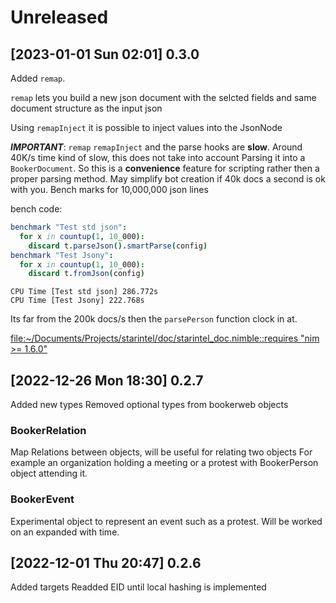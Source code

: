 * Unreleased
** [2023-01-01 Sun 02:01] 0.3.0
Added ~remap~.

~remap~ lets you build a new json document with the selcted fields and same document structure as the input json

Using ~remapInject~ it is possible to inject values into the JsonNode

/*IMPORTANT*/: ~remap~  ~remapInject~ and the parse hooks are *slow*. Around 40K/s time kind of slow, this does not take into account Parsing it into a ~BookerDocument~.
So this is a *convenience* feature for scripting rather then a proper parsing method. May simplify bot creation if 40k docs a second is ok with you.
Bench marks for 10,000,000 json lines

bench code:
#+begin_src nim
benchmark "Test std json":
  for x in countup(1, 10_000):
    discard t.parseJson().smartParse(config)
benchmark "Test Jsony":
  for x in countup(1, 10_000):
    discard t.fromJson(config)

#+end_src

#+begin_example
CPU Time [Test std json] 286.772s
CPU Time [Test Jsony] 222.768s
#+end_example
Its far from the 200k docs/s then the ~parsePerson~ function clock in at.

[[file:~/Documents/Projects/starintel/doc/starintel_doc.nimble::requires "nim >= 1.6.0"]]
** [2022-12-26 Mon 18:30] 0.2.7
Added new types
Removed optional types from bookerweb objects
*** BookerRelation
Map Relations between objects, will be useful for relating two objects
For example an organization holding a meeting or a protest with BookerPerson object attending it.

*** BookerEvent
Experimental object to represent an event such as a protest.
Will be worked on an expanded with time.

** [2022-12-01 Thu 20:47] 0.2.6
Added targets
Readded EID until local hashing is implemented

